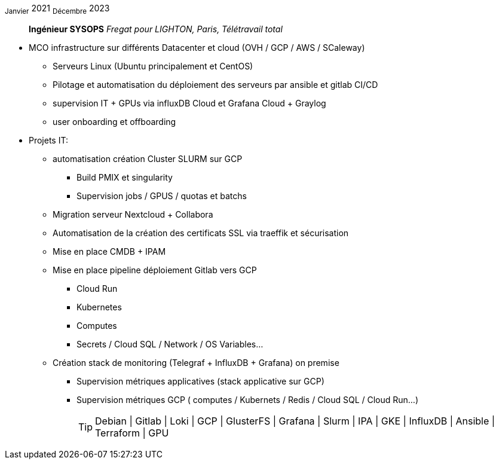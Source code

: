 ~Janvier~ 2021 ~Décembre~ 2023:: **Ingénieur SYSOPS**
__Fregat pour LIGHTON, Paris, Télétravail total__
****
* MCO infrastructure sur différents Datacenter et cloud (OVH / GCP / AWS / SCaleway)
** Serveurs Linux (Ubuntu principalement et CentOS) 
** Pilotage et automatisation du déploiement des serveurs par ansible et gitlab CI/CD 
** supervision IT + GPUs via influxDB Cloud et Grafana Cloud + Graylog
** user onboarding et offboarding
* Projets IT:
** automatisation création Cluster SLURM sur GCP 
*** Build PMIX et singularity
*** Supervision jobs / GPUS / quotas et batchs
** Migration serveur Nextcloud + Collabora
** Automatisation de la création des certificats SSL via traeffik et sécurisation
** Mise en place CMDB + IPAM
** Mise en place pipeline déploiement Gitlab vers GCP 
*** Cloud Run
*** Kubernetes
*** Computes
*** Secrets / Cloud SQL / Network / OS Variables...
** Création stack de monitoring (Telegraf + InfluxDB + Grafana) on premise
*** Supervision métriques applicatives (stack applicative sur GCP)
*** Supervision métriques GCP ( computes / Kubernets / Redis / Cloud SQL / Cloud Run...)
[TIP]
Debian | Gitlab | Loki | GCP | GlusterFS | Grafana | Slurm | IPA | GKE | InfluxDB | Ansible | Terraform | GPU
****